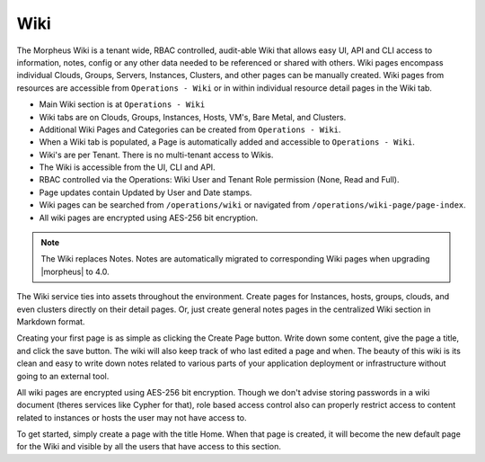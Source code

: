 .. _wiki:

Wiki
====

The Morpheus Wiki is a tenant wide, RBAC controlled, audit-able Wiki that allows easy UI, API and CLI access to information, notes, config or any other data needed to be referenced or shared with others. Wiki pages encompass individual Clouds, Groups, Servers, Instances, Clusters, and other pages can be manually created. Wiki pages from resources are accessible from ``Operations - Wiki`` or in within individual resource detail pages in the Wiki tab.

- Main Wiki section is at ``Operations - Wiki``
- Wiki tabs are on Clouds, Groups, Instances, Hosts, VM's, Bare Metal, and Clusters.
- Additional Wiki Pages and Categories can be created from ``Operations - Wiki``.
- When a Wiki tab is populated, a Page is automatically added and accessible to ``Operations - Wiki``.
- Wiki's are per Tenant. There is no multi-tenant access to Wikis.
- The Wiki is accessible from the UI, CLI and API.
- RBAC controlled via the Operations: Wiki User and Tenant Role permission (None, Read and Full).
- Page updates contain Updated by User and Date stamps.
- Wiki pages can be searched from ``/operations/wiki`` or navigated from ``/operations/wiki-page/page-index``.
- All wiki pages are encrypted using AES-256 bit encryption.

.. NOTE:: The Wiki replaces Notes. Notes are automatically migrated to corresponding Wiki pages when upgrading |morpheus| to 4.0.

The Wiki service ties into assets throughout the environment. Create pages for Instances, hosts, groups, clouds, and even clusters directly on their detail pages. Or, just create general notes pages in the centralized Wiki section in Markdown format.

Creating your first page is as simple as clicking the Create Page button. Write down some content, give the page a title, and click the save button. The wiki will also keep track of who last edited a page and when. The beauty of this wiki is its clean and easy to write down notes related to various parts of your application deployment or infrastructure without going to an external tool.

All wiki pages are encrypted using AES-256 bit encryption. Though we don't advise storing passwords in a wiki document (theres services like Cypher for that), role based access control also can properly restrict access to content related to instances or hosts the user may not have access to.

To get started, simply create a page with the title Home. When that page is created, it will become the new default page for the Wiki and visible by all the users that have access to this section.

